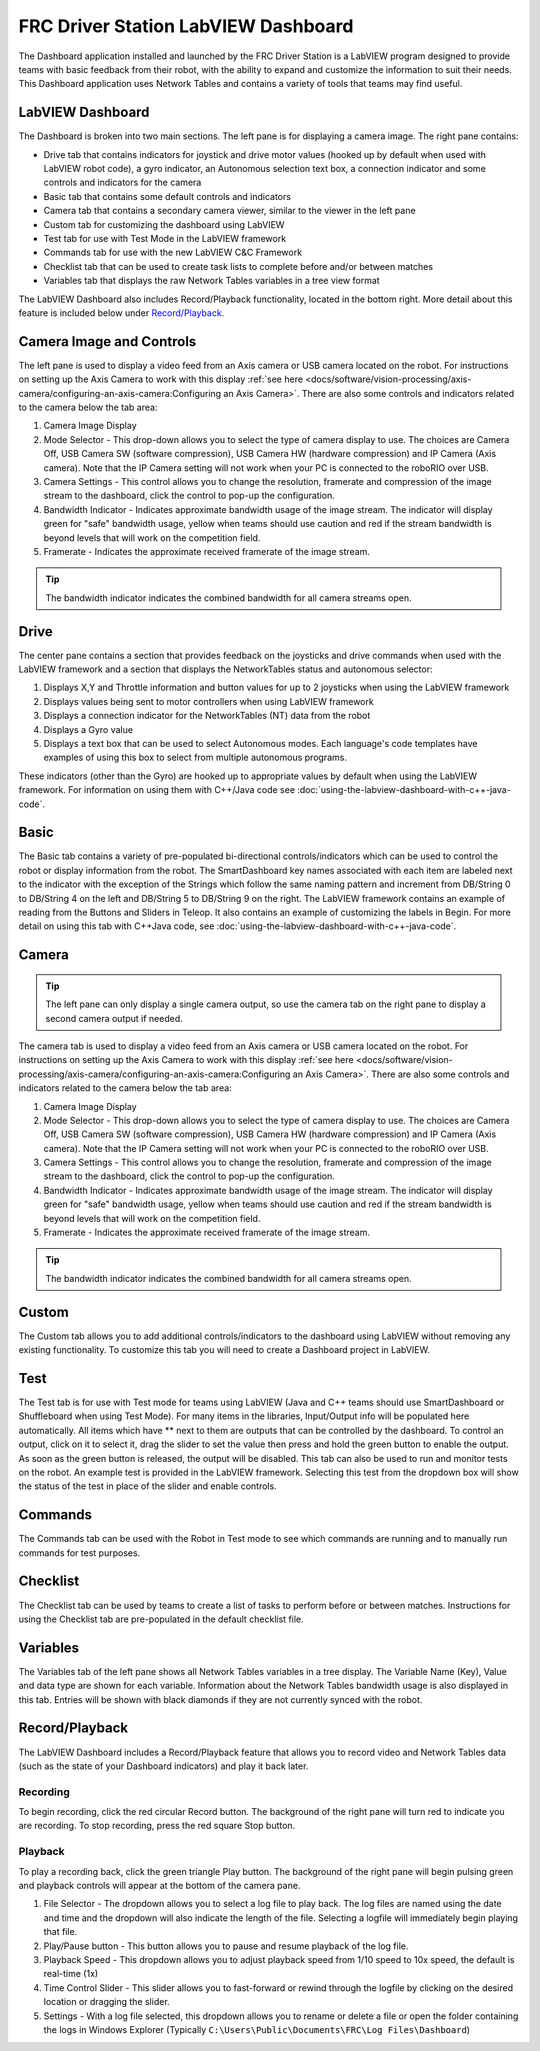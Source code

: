 FRC Driver Station LabVIEW Dashboard
====================================

The Dashboard application installed and launched by the FRC Driver Station is a LabVIEW program designed to provide teams with basic feedback from their robot, with the ability to expand and customize the information to suit their needs. This Dashboard application uses Network Tables and contains a variety of tools that teams may find useful.

LabVIEW Dashboard
-----------------

.. image:: images/driver-station-labview-dashboard/labview-dashboard.png

The Dashboard is broken into two main sections. The left pane is for displaying a camera image. The right pane contains:

- Drive tab that contains indicators for joystick and drive motor values (hooked up by default when used with LabVIEW robot code), a gyro indicator, an Autonomous selection text box, a connection indicator and some controls and indicators for the camera
- Basic tab that contains some default controls and indicators
- Camera tab that contains a secondary camera viewer, similar to the viewer in the left pane
- Custom tab for customizing the dashboard using LabVIEW
- Test tab for use with Test Mode in the LabVIEW framework
- Commands tab for use with the new LabVIEW C&C Framework
- Checklist tab that can be used to create task lists to complete before and/or between matches
- Variables tab that displays the raw Network Tables variables in a tree view format

The LabVIEW Dashboard also includes Record/Playback functionality, located in the bottom right. More detail about this feature is included below under `Record/Playback`_.

Camera Image and Controls
-------------------------

.. image:: images/driver-station-labview-dashboard/camera-image-and-controls.png

The left pane is used to display a video feed from an Axis camera or USB camera located on the robot. For instructions on setting up the Axis Camera to work with this display :ref:`see here <docs/software/vision-processing/axis-camera/configuring-an-axis-camera:Configuring an Axis Camera>`. There are also some controls and indicators related to the camera below the tab area:

1. Camera Image Display
2. Mode Selector - This drop-down allows you to select the type of camera display to use. The choices are Camera Off, USB Camera SW (software compression), USB Camera HW (hardware compression) and IP Camera (Axis camera). Note that the IP Camera setting will not work when your PC is connected to the roboRIO over USB.
3. Camera Settings - This control allows you to change the resolution, framerate and compression of the image stream to the dashboard, click the control to pop-up the configuration.
4. Bandwidth Indicator - Indicates approximate bandwidth usage of the image stream. The indicator will display green for "safe" bandwidth usage, yellow when teams should use caution and red if the stream bandwidth is beyond levels that will work on the competition field.
5. Framerate - Indicates the approximate received framerate of the image stream.

.. tip:: The bandwidth indicator indicates the combined bandwidth for all camera streams open.

Drive
-----

.. image:: images/driver-station-labview-dashboard/drive.png

The center pane contains a section that provides feedback on the joysticks and drive commands when used with the LabVIEW framework and a section that displays the NetworkTables status and autonomous selector:

1. Displays X,Y and Throttle information and button values for up to 2 joysticks when using the LabVIEW framework
2. Displays values being sent to motor controllers when using LabVIEW framework
3. Displays a connection indicator for the NetworkTables (NT) data from the robot
4. Displays a Gyro value
5. Displays a text box that can be used to select Autonomous modes. Each language's code templates have examples of using this box to select from multiple autonomous programs.

These indicators (other than the Gyro) are hooked up to appropriate values by default when using the LabVIEW framework. For information on using them with C++/Java code see :doc:`using-the-labview-dashboard-with-c++-java-code`.

Basic
-----

.. image:: images/driver-station-labview-dashboard/basic.png

The Basic tab contains a variety of pre-populated bi-directional controls/indicators which can be used to control the robot or display information from the robot. The SmartDashboard key names associated with each item are labeled next to the indicator with the exception of the Strings which follow the same naming pattern and increment from DB/String 0 to DB/String 4 on the left and DB/String 5 to DB/String 9 on the right. The LabVIEW framework contains an example of reading from the Buttons and Sliders in Teleop. It also contains an example of customizing the labels in Begin. For more detail on using this tab with C++\Java code, see :doc:`using-the-labview-dashboard-with-c++-java-code`.

Camera
------

.. tip:: The left pane can only display a single camera output, so use the camera tab on the right pane to display a second camera output if needed.

.. image:: images/driver-station-labview-dashboard/camera.png

The camera tab is used to display a video feed from an Axis camera or USB camera located on the robot. For instructions on setting up the Axis Camera to work with this display :ref:`see here <docs/software/vision-processing/axis-camera/configuring-an-axis-camera:Configuring an Axis Camera>`. There are also some controls and indicators related to the camera below the tab area:

1. Camera Image Display
2. Mode Selector - This drop-down allows you to select the type of camera display to use. The choices are Camera Off, USB Camera SW (software compression), USB Camera HW (hardware compression) and IP Camera (Axis camera). Note that the IP Camera setting will not work when your PC is connected to the roboRIO over USB.
3. Camera Settings - This control allows you to change the resolution, framerate and compression of the image stream to the dashboard, click the control to pop-up the configuration.
4. Bandwidth Indicator - Indicates approximate bandwidth usage of the image stream. The indicator will display green for "safe" bandwidth usage, yellow when teams should use caution and red if the stream bandwidth is beyond levels that will work on the competition field.
5. Framerate - Indicates the approximate received framerate of the image stream.

.. tip:: The bandwidth indicator indicates the combined bandwidth for all camera streams open.

Custom
------

.. image:: images/driver-station-labview-dashboard/custom.png

The Custom tab allows you to add additional controls/indicators to the dashboard using LabVIEW without removing any existing functionality. To customize this tab you will need to create a Dashboard project in LabVIEW.

Test
----

.. image:: images/driver-station-labview-dashboard/test.png

The Test tab is for use with Test mode for teams using LabVIEW (Java and C++ teams should use SmartDashboard or Shuffleboard when using Test Mode). For many items in the libraries, Input/Output info will be populated here automatically. All items which have ** next to them are outputs that can be controlled by the dashboard. To control an output, click on it to select it, drag the slider to set the value then press and hold the green button to enable the output. As soon as the green button is released, the output will be disabled. This tab can also be used to run and monitor tests on the robot. An example test is provided in the LabVIEW framework. Selecting this test from the dropdown box will show the status of the test in place of the slider and enable controls.

Commands
--------

.. image:: images/driver-station-labview-dashboard/commands.png

The Commands tab can be used with the Robot in Test mode to see which commands are running and to manually run commands for test purposes.

Checklist
---------

.. image:: images/driver-station-labview-dashboard/checklist.png

The Checklist tab can be used by teams to create a list of tasks to perform before or between matches. Instructions for using the Checklist tab are pre-populated in the default checklist file.

Variables
---------

.. image:: images/driver-station-labview-dashboard/variables.png

The Variables tab of the left pane shows all Network Tables variables in a tree display. The Variable Name (Key), Value and data type are shown for each variable. Information about the Network Tables bandwidth usage is also displayed in this tab. Entries will be shown with black diamonds if they are not currently synced with the robot.

Record/Playback
---------------

.. image:: images/driver-station-labview-dashboard/record-playback.png

The LabVIEW Dashboard includes a Record/Playback feature that allows you to record video and Network Tables data (such as the state of your Dashboard indicators) and play it back later.

Recording
^^^^^^^^^

.. image:: images/driver-station-labview-dashboard/recording.png

To begin recording, click the red circular Record button. The background of the right pane will turn red to indicate you are recording. To stop recording, press the red square Stop button.

Playback
^^^^^^^^

.. image:: images/driver-station-labview-dashboard/playback.png

To play a recording back, click the green triangle Play button. The background of the right pane will begin pulsing green and playback controls will appear at the bottom of the camera pane.

#. File Selector - The dropdown allows you to select a log file to play back. The log files are named using the date and time and the dropdown will also indicate the length of the file. Selecting a logfile will immediately begin playing that file.
#. Play/Pause button - This button allows you to pause and resume playback of the log file.
#. Playback Speed - This dropdown allows you to adjust playback speed from 1/10 speed to 10x speed, the default is real-time (1x)
#. Time Control Slider - This slider allows you to fast-forward or rewind through the logfile by clicking on the desired location or dragging the slider.
#. Settings - With a log file selected, this dropdown allows you to rename or delete a file or open the folder containing the logs in Windows Explorer (Typically ``C:\Users\Public\Documents\FRC\Log Files\Dashboard``)
